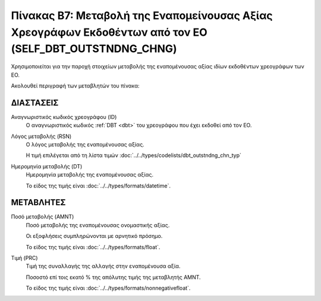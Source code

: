 
Πίνακας B7: Μεταβολή της Εναπομείνουσας Αξίας Χρεογράφων Εκδοθέντων από τον ΕΟ (SELF_DBT_OUTSTNDNG_CHNG)
========================================================================================================

Χρησιμοποιείται για την παροχή στοιχείων μεταβολής της εναπομένουσας αξίας
ιδίων εκδοθέντων χρεογράφων των ΕΟ. 

Ακολουθεί περιγραφή των μεταβλητών του πίνακα:

ΔΙΑΣΤΑΣΕΙΣ
----------

Αναγνωριστικός κωδικός χρεογράφου (ID)
    Ο αναγνωριστικός κωδικός :ref:`DBT <dbt>` του χρεογράφου που έχει εκδοθεί από τον ΕΟ.

Λόγος μεταβολής (RSN)
    Ο λόγος μεταβολής της εναπομένουσας αξίας.

    Η τιμή επιλέγεται από τη λίστα τιμών :doc:`../../types/codelists/dbt_outstndng_chn_typ`
    
Ημερομηνία μεταβολής (DT) 
    Ημερομηνία μεταβολής της εναπομένουσας αξίας.

    Το είδος της τιμής είναι :doc:`../../types/formats/datetime`.


ΜΕΤΑΒΛΗΤΕΣ
----------

Ποσό μεταβολής (AMNT)
    Ποσό μεταβολής της εναπομένουσας ονομαστικής αξίας.  
    
    Οι εξοφλήσεις συμπληρώνονται με αρνητικό πρόσημο.

    Το είδος της τιμής είναι :doc:`../../types/formats/float`.

Τιμή (PRC)
    Τιμή της συναλλαγής της αλλαγής στην εναπομένουσα αξία.  

    Ποσοστό επί τοις εκατό % της απόλυτης τιμής της μεταβλητής AMNT. 

    Το είδος της τιμής είναι :doc:`../../types/formats/nonnegativefloat`.
